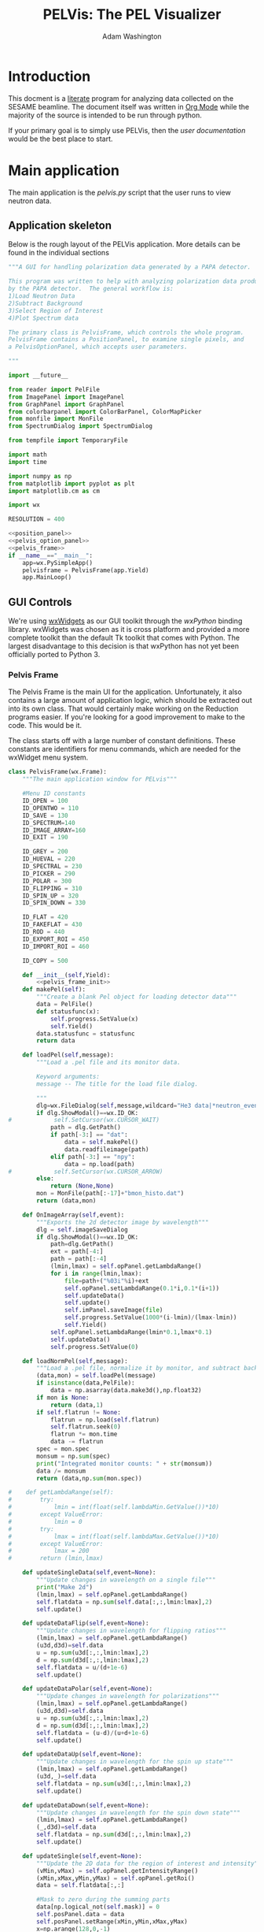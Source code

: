 #+TITLE: PELVis: The PEL Visualizer
#+AUTHOR: Adam Washington

* Introduction

  This docment is a [[http://www.literateprogramming.com/index.html][literate]] program for analyzing data collected on
  the SESAME beamline. The document itself was written in
  [[http://orgmode.org/][Org Mode]] while the majority of the source is intended to be run
  through python.

  If your primary goal is to simply use PELVis, then the
  [[readme.org][user documentation]] would be the best place to start.

* Main application

  The main application is the [[pelvis.py]] script that the user runs to
  view neutron data.

** Application skeleton

   Below is the rough layout of the PELVis application.  More details can be found in the individual sections

#+begin_src python :tangle pelvis.py :noweb tangle :padline no
  """A GUI for handling polarization data generated by a PAPA detector.
  
  This program was written to help with analyzing polarization data produced
  by the PAPA detector.  The general workflow is:
  1)Load Neutron Data
  2)Subtract Background
  3)Select Region of Interest
  4)Plot Spectrum data
  
  The primary class is PelvisFrame, which controls the whole program.
  PelvisFrame contains a PositionPanel, to examine single pixels, and
  a PelvisOptionPanel, which accepts user parameters.
  
  """
  
  import __future__
  
  from reader import PelFile
  from ImagePanel import ImagePanel
  from GraphPanel import GraphPanel
  from colorbarpanel import ColorBarPanel, ColorMapPicker
  from monfile import MonFile
  from SpectrumDialog import SpectrumDialog
  
  from tempfile import TemporaryFile
  
  import math
  import time
  
  import numpy as np
  from matplotlib import pyplot as plt
  import matplotlib.cm as cm
  
  import wx
  
  RESOLUTION = 400

  <<position_panel>>
  <<pelvis_option_panel>>
  <<pelvis_frame>>
  if __name__=="__main__":
      app=wx.PySimpleApp()
      pelvisframe = PelvisFrame(app.Yield)
      app.MainLoop()
  
#+end_src

** GUI Controls

   We're using [[https://www.wxwidgets.org/][wxWidgets]] as our GUI toolkit through the [[www.wxpython.org][wxPython]]
   binding library.  wxWidgets was chosen as it is cross platform and
   provided a more complete toolkit than the default Tk toolkit that
   comes with Python.  The largest disadvantage to this decision is
   that wxPython has not yet been officially ported to Python 3.

*** Pelvis Frame

    The Pelvis Frame is the main UI for the application.
    Unfortunately, it also contains a large amount of application
    logic, which should be extracted out into its own class.  That
    would certainly make working on the Reduction programs easier.
    If you're looking for a good improvement to make to the code.
    This would be it.

    The class starts off with a large number of constant definitions.
    These constants are identifiers for menu commands, which are
    needed for the wxWidget menu system.

#+name:pelvis_frame
#+begin_src python
  class PelvisFrame(wx.Frame):
      """The main application window for PELvis"""
  
      #Menu ID constants
      ID_OPEN = 100
      ID_OPENTWO = 110
      ID_SAVE = 130
      ID_SPECTRUM=140
      ID_IMAGE_ARRAY=160
      ID_EXIT = 190
  
      ID_GREY = 200
      ID_HUEVAL = 220
      ID_SPECTRAL = 230
      ID_PICKER = 290
      ID_POLAR = 300
      ID_FLIPPING = 310
      ID_SPIN_UP = 320
      ID_SPIN_DOWN = 330
  
      ID_FLAT = 420
      ID_FAKEFLAT = 430
      ID_ROD = 440
      ID_EXPORT_ROI = 450
      ID_IMPORT_ROI = 460
  
      ID_COPY = 500
  
      def __init__(self,Yield):
          <<pelvis_frame_init>>
      def makePel(self):
          """Create a blank Pel object for loading detector data"""
          data = PelFile()
          def statusfunc(x):
              self.progress.SetValue(x)
              self.Yield()
          data.statusfunc = statusfunc
          return data
  
      def loadPel(self,message):
          """Load a .pel file and its monitor data.
  
          Keyword arguments:
          message -- The title for the load file dialog.
  
          """
          dlg=wx.FileDialog(self,message,wildcard="He3 data|*neutron_event.dat|Preformatted Histograms|*.npy",style=wx.FD_OPEN)
          if dlg.ShowModal()==wx.ID_OK:
  #            self.SetCursor(wx.CURSOR_WAIT)
              path = dlg.GetPath()
              if path[-3:] == "dat":
                  data = self.makePel()
                  data.readfileimage(path)
              elif path[-3:] == "npy":
                  data = np.load(path)
  #            self.SetCursor(wx.CURSOR_ARROW)
          else:
              return (None,None)
          mon = MonFile(path[:-17]+"bmon_histo.dat")
          return (data,mon)
  
      def OnImageArray(self,event):
          """Exports the 2d detector image by wavelength"""
          dlg = self.imageSaveDialog
          if dlg.ShowModal()==wx.ID_OK:
              path=dlg.GetPath()
              ext = path[-4:]
              path = path[:-4]
              (lmin,lmax) = self.opPanel.getLambdaRange()
              for i in range(lmin,lmax):
                  file=path+("%03i"%i)+ext
                  self.opPanel.setLambdaRange(0.1*i,0.1*(i+1))
                  self.updateData()
                  self.update()
                  self.imPanel.saveImage(file)
                  self.progress.SetValue(1000*(i-lmin)/(lmax-lmin))
                  self.Yield()
              self.opPanel.setLambdaRange(lmin*0.1,lmax*0.1)
              self.updateData()
              self.progress.SetValue(0)
  
      def loadNormPel(self,message):
          """Load a .pel file, normalize it by monitor, and subtract background"""
          (data,mon) = self.loadPel(message)
          if isinstance(data,PelFile):
              data = np.asarray(data.make3d(),np.float32)
          if mon is None:
              return (data,1)
          if self.flatrun != None:
              flatrun = np.load(self.flatrun)
              self.flatrun.seek(0)
              flatrun *= mon.time
              data -= flatrun
          spec = mon.spec
          monsum = np.sum(spec)
          print("Integrated monitor counts: " + str(monsum))
          data /= monsum
          return (data,np.sum(mon.spec))
                  
  #    def getLambdaRange(self):
  #        try:
  #            lmin = int(float(self.lambdaMin.GetValue())*10)
  #        except ValueError:
  #            lmin = 0
  #        try:
  #            lmax = int(float(self.lambdaMax.GetValue())*10)
  #        except ValueError:
  #            lmax = 200 
  #        return (lmin,lmax)
  
      def updateSingleData(self,event=None):
          """Update changes in wavelength on a single file"""
          print("Make 2d")
          (lmin,lmax) = self.opPanel.getLambdaRange()
          self.flatdata = np.sum(self.data[:,:,lmin:lmax],2)
          self.update()
  
      def updateDataFlip(self,event=None):
          """Update changes in wavelength for flipping ratios"""
          (lmin,lmax) = self.opPanel.getLambdaRange()
          (u3d,d3d)=self.data
          u = np.sum(u3d[:,:,lmin:lmax],2)
          d = np.sum(d3d[:,:,lmin:lmax],2)
          self.flatdata = u/(d+1e-6)
          self.update()
  
      def updateDataPolar(self,event=None):
          """Update changes in wavelength for polarizations"""
          (lmin,lmax) = self.opPanel.getLambdaRange()
          (u3d,d3d)=self.data
          u = np.sum(u3d[:,:,lmin:lmax],2)
          d = np.sum(d3d[:,:,lmin:lmax],2)
          self.flatdata = (u-d)/(u+d+1e-6)
          self.update()
  
      def updateDataUp(self,event=None):
          """Update changes in wavelength for the spin up state"""
          (lmin,lmax) = self.opPanel.getLambdaRange()
          (u3d,_)=self.data
          self.flatdata = np.sum(u3d[:,:,lmin:lmax],2)
          self.update()
  
      def updateDataDown(self,event=None):
          """Update changes in wavelength for the spin down state"""
          (lmin,lmax) = self.opPanel.getLambdaRange()
          (_,d3d)=self.data
          self.flatdata = np.sum(d3d[:,:,lmin:lmax],2)
          self.update()
  
      def updateSingle(self,event=None):
          """Update the 2D data for the region of interest and intensity"""
          (vMin,vMax) = self.opPanel.getIntensityRange()
          (xMin,xMax,yMin,yMax) = self.opPanel.getRoi()
          data = self.flatdata[:,:]
  
          #Mask to zero during the summing parts
          data[np.logical_not(self.mask)] = 0
          self.posPanel.data = data
          self.posPanel.setRange(xMin,yMin,xMax,yMax)
          x=np.arange(128,0,-1)
          y=np.sum(data[:,xMin:xMax],axis=1)
          self.yPanel.SetPlot(x,y)
          #handle the x-plot
          x=np.arange(0,16,1)
          y=np.sum(data[yMin:yMax,:],axis=0)
          self.xPanel.SetPlot(x,y)
          if vMin is None:
              vMin = np.min(data)
          if vMax is None:
              vMax = np.max(data)
          self.colorbar.setRange(vMin,vMax)
          self.colorbar.update()
          #mask to vmin for the plotting
          data[np.logical_not(self.mask)] = vMin
          self.imPanel.update(self.flatdata,vMin,vMax)
  
      def OnUpdateButton(self,event):
          """Refresh the data when the user pushes the "Update" button"""
          #This function is needed for wxWidgets to allow
          #for dynamically changing the bound function
          self.updateData(event)
  
      def OnOpen(self,event):
          """Load a single .pel file for display"""
          data,scale = self.loadNormPel("Choose the Pel File to Open")
          if data is None:
              return
          self.data = data
          self.scale = scale
          self.progress.SetValue(0)
          self.specDlg.setMode("up")
          self.updateData = self.updateSingleData
          self.update = self.updateSingle
          self.updateData()
  
      def OnOpenSet(self,event):
          """Load a spin flip measurement for display"""
          if self.loadUpAndDown():
              self.OnPolar(event)
  
      def OnFlat(self,event):
          """Load a blank run for background subtraction"""
          (data,mon) = self.loadPel("Choose a Blank Run")
          if data == None:
              return
          if isinstance(data,PelFile):
              flatrun = data.make3d()
          elif isinstance(data,np.ndarray):
              flatrun = data
          flatrun = np.sum(flatrun,axis=2)
          flatrun /= RESOLUTION
          flatrun /= float(mon.time)
          flatrun = np.expand_dims(flatrun,2)
          self.flatrun = TemporaryFile()
          np.save(self.flatrun,flatrun)
          self.flatrun.seek(0)
          self.progress.SetValue(0)
  
      def OnFakeFlat(self,event):
          """Create a fake background run from outside the region of interest."""
          (xMin,xMax,yMin,yMax)=self.opPanel.getRoi()
          totarea = 512*512
          centarea = (yMax-yMin)*(xMax-xMin)
          backgroundarea = totarea-centarea
          if type(self.data) is tuple:
              (u,d)=self.data
  
              totu = np.sum(u)
              totd = np.sum(d)
              centu = np.sum(u[yMin:yMax,xMin:xMax,:])
              centd = np.sum(d[yMin:yMax,xMin:xMax,:])
  
              backgroundu = totu-centu
              backgroundd = totd-centd
              backgroundrateu = backgroundu/backgroundarea
              backgroundrated = backgroundd/backgroundarea
              backgroundrateu /= (RESOLUTION + 1) #normalize against the wavelengths
              backgroundrated /= (RESOLUTION + 1) #normalize against the wavelengths
              ###Stupid Memory Errors
              del self.data
              u -= backgroundrateu
              d -= backgroundrated
              ###
              self.data=(u,d)
          else:
              d=self.data
              tot = np.sum(d)
              cent = np.sum(d[yMin:yMax,xMin:xMax,:])
              background = tot-cent
              backgroundrate = background/backgroundarea
              backgroundrate /= (RESOLUTION + 1) #normalize against the wavelengths
              self.data-=backgroundrate
          self.updateData()
  
      #Subtract out the region of disinterest
      def OnROD(self,event):
          """Take the region of interest as background noise"""
          (xMin,xMax,yMin,yMax)=self.opPanel.getRoi()
          area = (yMax-yMin)*(xMax-xMin)
          if type(self.data) is tuple:
              u,d=self.data
              del self.data
              totu = np.sum(np.sum(u[yMin:yMax,xMin:xMax,:],axis=0),axis=0)
              totd = np.sum(np.sum(d[yMin:yMax,xMin:xMax,:],axis=0),axis=0)
              totu /= area
              totd /= area
              u -= totu
              d -= totd
              self.data=(u,d)
          else:
              d=self.data
              totd = np.sum(np.sum(d[yMin:yMax,xMin:xMax,:],axis=0),axis=0)
              #totd = np.atleast_3d(totd)
              totd /= area
              #print(totd.shape)
              #print(self.data.shape)
              self.data -= totd
          self.updateData()
  
      def OnExportROI(self,event):
          """Save a file containing a map of where the current data
          image is greater than vmin"""
          vMin,_ = self.opPanel.getIntensityRange()
          mask = self.flatdata > vMin
          # (vMin,vMax) = self.opPanel.getIntensityRange()#
          # (xMin,xMax,yMin,yMax) = self.opPanel.getRoi()#
          # (lMin,lMax) = self.opPanel.getLambdaRange()#
          # (lMin,lMax) = (lMin/10,lMax/10)#
          # mask = [["xMin",xMin], ["xMax",xMax], ["yMin",yMin], ["yMax",yMax], \
          #         ["lMin",lMin], ["lMax",lMax], ["vMin",vMin], ["vMax",vMax]]#
          dlg = wx.FileDialog(self,
                              "Where to save the mask file?",
                              wildcard="Numpy dump (npy)|*.npy|Text (dat)|*.dat",
                              style=wx.FD_SAVE|wx.FD_OVERWRITE_PROMPT)
          if dlg.ShowModal()==wx.ID_OK:
              path=dlg.GetPath()
              ext = path[-4:]
              if ext == ".dat":
                  np.savetxt(path,mask,fmt="%d")
              else:
                  np.save(path,mask)
  
      def OnImportROI(self,event):
          """Adds another mask to the current system mask"""
          dlg = wx.FileDialog(self,
                              "Which Mask File?",
                              wildcard="Numpy dump (npy)|*.npy|Text (dat)|*.dat",
                              style=wx.FD_OPEN)
          time.sleep(.1)
          if dlg.ShowModal()==wx.ID_OK:
              path = dlg.GetPath()
              ext = path[-4:]
              if ext == ".dat":
                  newmask = np.loadtxt(path,dtype=np.bool)
                  newmask=dict(newmask)#
              else:
                  newmask = np.load(path)
              self.mask = np.logical_and(self.mask,newmask)
              #self.opPanel.setPosMin(newmask["xMin"],newmask["yMin"])#
              #self.opPanel.setPosMax(newmask["xMax"],newmask["yMax"])#
              #self.opPanel.setLambdaRange(newmask["lMin"],newmask["lMax"])#
              #self.opPanel.setIntensityRange(newmask["vMin"],newmask["vMax"])#
              self.updateData()
          
          
  
      def OnSave(self,event):
          """Save the current 2D image to a file"""
          print("OnSave")
  #        dlg=wx.FileDialog(self,"Choose graphics file",wildcard="Windows Bitmap (bmp)|*.BMP|Portable Network Graphic (png)|*.PNG|Joint Photographic Experts Group (jpg)|*.JPG|Portable Network Monocrome (pnm)|*.PNM|Tagged Image File Format (tif)|*.TIF|Archaic, useless format (pcx)|*.PCX",style=wx.FD_SAVE|wx.FD_OVERWRITE_PROMPT)
          dlg = self.imageSaveDialog
          if dlg.ShowModal()==wx.ID_OK:
              self.imPanel.saveImage(dlg.GetPath())
  
      def OnSpectrum(self,event):
          """Display a plot of the region of interest versus wavelength"""
          print("OnSpectrum")
          (xMin,xMax,yMin,yMax)=self.opPanel.getRoi()
          if type(self.data) is tuple:
              u3d,d3d = self.data
              u3d = u3d[:,:,:]
              d3d = d3d[:,:,:]
              u3d[np.logical_not(self.mask)] = 0
              d3d[np.logical_not(self.mask)] = 0
              u = np.sum(np.sum(u3d[yMin:yMax,xMin:xMax],0),0)
              d = np.sum(np.sum(d3d[yMin:yMax,xMin:xMax],0),0)
              uscale,dscale = self.scale
              self.specDlg.setScale(uscale,dscale)            
              self.specDlg.setData(u,d)
          else:
              copy = self.data[:,:,:]
              copy[np.logical_not(self.mask)] = 0
              u = np.sum(np.sum(copy[yMin:yMax,xMin:xMax],0),0)
  #            u *= self.scale
              self.specDlg.setScale(self.scale)
              self.specDlg.setData(u)
          self.specDlg.setIntensityRange(self.opPanel.getIntensityRange())
          self.specDlg.Show()
  
      def OnGrey(self,event):
          """Set the colormap to gray"""
          self.imPanel.cmap = cm.gray
          self.colorbar.setCmap(cm.gray)
          self.update()
  
      def OnHueVal(self,event):
          """Set the colormap to a rainbow"""
          self.imPanel.cmap = cm.jet
          self.colorbar.setCmap(cm.jet)
          self.update()
  
      def OnSpectral(self,event):
          """Set the colormap to the spectral map"""
          self.imPanel.cmap = cm.spectral
          self.colorbar.setCmap(cm.spectral)
          self.update()
  
      def OnPicker(self,event):
          """Let the user pick a color map from a list"""
          if self.cmp is None:
              self.cmp = ColorMapPicker(self,self.setColorMap)
          self.cmp.Show()
  
      def setColorMap(self,cmap):
          """Changes to the given colormap"""
          self.imPanel.cmap = cmap
          self.colorbar.setCmap(cmap)
          self.update()
  
  
      def OnExit(self,event):
          """Quit the program"""
          self.Close()
  
      def loadUpAndDown(self):
          """Read in spin flip data"""
          u3d,uscale = self.loadNormPel("Spin Up State")
          if u3d is None:
              return False
          del self.data
          d3d,dscale = self.loadNormPel("Spin Down State")
          self.data = (u3d,d3d)
          self.scale = (uscale,dscale)
          return True
  
  
      def OnPolar(self,event):
          """Display neutron polarization"""
          print("OnPolar")
          self.specDlg.setMode("polar")
          self.updateData = self.updateDataPolar
          self.update = self.updateSingle
          self.updateData()
  
      def OnFlipping(self,event):
          """Display the flipping ratio"""
          print("OnFlip")
          self.specDlg.setMode("flipping")
          self.updateData = self.updateDataFlip
          self.update = self.updateSingle
          self.updateData()
  
      def OnAnalysisSpinUp(self,event):
          """Display the Spin Up data"""
          print("OnSpinUp")
          self.specDlg.setMode("up")
          self.updateData = self.updateDataUp
          self.update = self.updateSingle
          self.updateData()
  
      def OnAnalysisSpinDown(self,event):
          """Display the Spin Down data"""
          print("OnSpinDown")
          self.specDlg.setMode("down")
          self.updateData = self.updateDataDown
          self.update = self.updateSingle
          self.updateData()
  
      def OnCopy(self,event):
          """Copy the image to a clipboard"""
          self.imPanel.copyToClipboard()
                  
  
  
  
#+end_src

**** Initialization

     The frame is created with a single parameter: =Yield=.  This points
     to a function which allows Pelvis to temporarily return control
     back to the GUI.  This is necessary to amintain responsiveness
     of the user interface while performing long calculations
     (e.g. loading a file).

     We start by creating a wxFrame.  We also set the initial data to
     an empty file, store the =Yield= command, and create a default
     data mask that accepts all pixels.

#+name:pelvis_frame_init
#+begin_src python
          """Create a PELvis frame
  
          Keyword arguments:
          Yield -- A function to give control back to the main event loop
  
          """
          wx.Frame.__init__(self,None,wx.ID_ANY,"PEL Visualizer")
          self.data = PelFile()
          self.Yield = Yield
          self.mask = np.ones((128,16),dtype=np.bool)
#+end_src


     Now we can create the actual components of the GUI.  The =xPanel=
     and =yPanel= are [[GraphPanel][graphs]] which display the integrated intensity
     along an axis.  =imPanel= displays the actual, 2D detector [[ImagePanel][image]].
     =colorbar= gives the current scale of the color scheme on the
     imPanel.  =opPanel= is a generic [[Pelvis Option Panel][panel]] for the user to input data
     about the current region of interest.  =posPanel= displays
     position information to the user.  =cmp= stores the current color
     map for use on the =imPanel=. =specDlg= is a [[SpectrumDialog][dialog box]]
     which handles displaying and saving wavelength spectrums.
     Finally, =imageSaveDialog= is a custom file saving dialog for
     handling saving the current detector image to a file.

#+name:pelvis_frame_init
#+begin_src python  
          #Create items in the frame
          self.yPanel = GraphPanel(self,(2,8),64,GraphPanel.VERTICAL)
          self.xPanel = GraphPanel(self,(8,2),64,GraphPanel.INVERTED)
          self.colorbar = ColorBarPanel(self,cm.jet)
          self.opPanel = PelvisOptionPanel(self)
          self.posPanel = PositionPanel(self)
          self.imPanel = ImagePanel(self,self.posPanel.set,
                                    self.opPanel.setPosMin,self.opPanel.setPosMax)
          self.specDlg = SpectrumDialog(self)
  
          self.cmp = None #color map
          self.imageSaveDialog=wx.FileDialog(self,"Choose graphics file",wildcard="Portable Network Graphic (png)|*.PNG|Windows Bitmap (bmp)|*.BMP|Joint Photographic Experts Group (jpg)|*.JPG|Portable Network Monocrome (pnm)|*.PNM|Tagged Image File Format (tif)|*.TIF|Archaic, useless format (pcx)|*.PCX",style=wx.FD_SAVE|wx.FD_OVERWRITE_PROMPT)
#+end_src

     The Pelvis Frame class has two dynamic member functions.  The
     first is =update=, which is responsible for setting the image in
     the image panel.  The function assumes that the 3D array of data
     that has been displayed hasn't changed, but that some of the
     parameters for the display (e.g. wavelength range, intensity
     caps) may have changed.  The other member function, =updateData=,
     is used whenever the underlying 3D array may have changed.

#+name:pelvis_frame_init
#+begin_src python  
  
          self.update = self.updateSingle#update the image
          self.updateData = self.updateSingleData#update the data in the image
#+end_src

     Below is the creation and layout of the menu for the PELVis
     application.  To add an entry to a menu, we need to append both a
     message code (e.g. =ID_EXIT=) and a title.  If the title contains
     a tab character, a hotkey can follow that tab character to allow
     for a more keyboard oriented interaction with the program.
     Additionally, if there is an ampersand in front of a character,
     then that character will serve as the hotkey for that command
     when accessing the menu through the keyboard.  The =Append=
     function will also accept tooltext for the menu, but the current
     version of wxpython seems to be ignoring it.

#+name:pelvis_frame_init
#+begin_src python  
  
          #Create the menu
          menubar = wx.MenuBar()
          filemenu = wx.Menu()
          editmenu = wx.Menu()
          scalemenu = wx.Menu()
          analysismenu = wx.Menu()
          noisemenu = wx.Menu()
  
          #populate the menu
          filemenu.Append(self.ID_OPEN,"&Open\tCtrl-O"," Open a PEL file")
          filemenu.Append(self.ID_OPENTWO,"&Polarized Set"," Open two PEL files")
          filemenu.Append(self.ID_SAVE,"&Save\tCtrl-S"," Save an image file")
          filemenu.Append(self.ID_SPECTRUM,"Spectrum"," View the TOF spectrum")
          filemenu.Append(self.ID_IMAGE_ARRAY,"&Export Images..."," Save a series of TOF snapshots")
          filemenu.Append(self.ID_EXIT,"&Quit\tCtrl-Q"," Quit")
  
          editmenu.Append(self.ID_COPY,"&Copy\tCtrl-c","Copy the current image to the clipboard")
  
          scalemenu.Append(self.ID_GREY,"Greyscale\tCtrl-G","Monochrome images")
          scalemenu.Append(self.ID_HUEVAL,"Hue and Value\tCtrl-H","Scaled Rainbow Images")
          scalemenu.Append(self.ID_SPECTRAL,"spectral","Uses spectrum of light")
          scalemenu.Append(self.ID_PICKER,"Map Picker..."," Select from the full list of colormaps")
  
          analysismenu.Append(self.ID_POLAR,"Check Polarization\tCtrl-P","2d plot of polarization data")
          analysismenu.Append(self.ID_FLIPPING,"Check Flipping Ratio\tCtrl-F","2d plot of  spin up over spin down")
          analysismenu.Append(self.ID_SPIN_UP,"View Spin Up State\tCtrl-U","2d plot of  spin up")
          analysismenu.Append(self.ID_SPIN_DOWN,"View Spin Down State\tCtrl-D","2d plot of  spin down")
  
          noisemenu.Append(self.ID_FLAT,"&Load Flat"," Load a blank run for background subtraction")
          noisemenu.Append(self.ID_FAKEFLAT,"Si&mulate Flat"," Drop out background within the same image")
          noisemenu.Append(self.ID_ROD,"Region of &Disinterest"," Drop out background within the same image")
          noisemenu.Append(self.ID_EXPORT_ROI,"Export ROI"," Export a binary file corresponding to where the data is above the minimum intensity.")
          noisemenu.Append(self.ID_IMPORT_ROI,"Import ROI"," Add another exclusion mask.")
#+end_src

     Each menu item needs to be bound to a function.  This is
     performed by connecting the menu signal (e.g. =ID_EXIT=) to the
     corresponding function (e.g. =OnExit=).  There's probably a
     better way of doing this through some config file, but that will
     be left as an exercise to the reader.

#+name:pelvis_frame_init
#+begin_src python  
  
  
          #Bind events to the menu
          self.Connect(self.ID_EXIT,-1,wx.wxEVT_COMMAND_MENU_SELECTED,self.OnExit)
          self.Connect(self.ID_OPEN,-1,wx.wxEVT_COMMAND_MENU_SELECTED,self.OnOpen)
          self.Connect(self.ID_OPENTWO,-1,wx.wxEVT_COMMAND_MENU_SELECTED,self.OnOpenSet)
          self.Connect(self.ID_SAVE,-1,wx.wxEVT_COMMAND_MENU_SELECTED,self.OnSave)
          self.Connect(self.ID_SPECTRUM,-1,wx.wxEVT_COMMAND_MENU_SELECTED,self.OnSpectrum)
          self.Connect(self.ID_IMAGE_ARRAY,-1,wx.wxEVT_COMMAND_MENU_SELECTED,self.OnImageArray)
          self.Connect(self.ID_GREY,-1,wx.wxEVT_COMMAND_MENU_SELECTED,self.OnGrey)
          self.Connect(self.ID_HUEVAL,-1,wx.wxEVT_COMMAND_MENU_SELECTED,self.OnHueVal)
          self.Connect(self.ID_SPECTRAL,-1,wx.wxEVT_COMMAND_MENU_SELECTED,self.OnSpectral)
          self.Connect(self.ID_PICKER,-1,wx.wxEVT_COMMAND_MENU_SELECTED,self.OnPicker)
          self.Connect(self.ID_POLAR,-1,wx.wxEVT_COMMAND_MENU_SELECTED,self.OnPolar)
          self.Connect(self.ID_FLIPPING,-1,wx.wxEVT_COMMAND_MENU_SELECTED,self.OnFlipping)
          self.Connect(self.ID_SPIN_UP,-1,wx.wxEVT_COMMAND_MENU_SELECTED,self.OnAnalysisSpinUp)
          self.Connect(self.ID_SPIN_DOWN,-1,wx.wxEVT_COMMAND_MENU_SELECTED,self.OnAnalysisSpinDown)
  
          self.Connect(self.ID_FLAT,-1,wx.wxEVT_COMMAND_MENU_SELECTED,self.OnFlat)
          self.Connect(self.ID_FAKEFLAT,-1,wx.wxEVT_COMMAND_MENU_SELECTED,self.OnFakeFlat)
          self.Connect(self.ID_ROD,-1,wx.wxEVT_COMMAND_MENU_SELECTED,self.OnROD)
          self.Connect(self.ID_EXPORT_ROI,-1,wx.wxEVT_COMMAND_MENU_SELECTED,self.OnExportROI)
          self.Connect(self.ID_IMPORT_ROI,-1,wx.wxEVT_COMMAND_MENU_SELECTED,self.OnImportROI)
          self.Connect(self.ID_COPY,-1,wx.wxEVT_COMMAND_MENU_SELECTED,self.OnCopy)
#+end_src

     We can now add the menus into the menubar and assign that menubar
     to the application.  Adding an ampersand into the title of a
     menu assigns an Alt hotkey to that menu (e.g. pressing Alt+F
     will open the =&File= menu).

#+name:pelvis_frame_init
#+begin_src python  

  
          menubar.Append(filemenu,"&File")
          menubar.Append(editmenu,"&Edit")
          menubar.Append(scalemenu,"&Color")
          menubar.Append(analysismenu,"&Analysis")
          menubar.Append(noisemenu,"&Noise")
          self.SetMenuBar(menubar)
#+end_src

     We can now add all of the GUI components to the window.  A
     progress bar is added to the bottom of the window to give
     feedback on the loading of files.

#+name:pelvis_frame_init
#+begin_src python  
  
          #arrange window
          sizer = wx.GridBagSizer()
          sizer.Add(self.colorbar,pos=wx.GBPosition(0,9),span=wx.GBSpan(9,1))
          sizer.Add(self.imPanel,pos=wx.GBPosition(0,1),span=wx.GBSpan(8,8))
          sizer.Add(self.yPanel,pos=wx.GBPosition(0,0),span=wx.GBSpan(8,1))
          sizer.Add(self.xPanel,pos=wx.GBPosition(8,1),span=wx.GBSpan(1,8))
          sizer.Add(self.opPanel,pos=wx.GBPosition(0,10),span=wx.GBSpan(8,1),flag=wx.EXPAND)
          sizer.Add(self.posPanel,pos=wx.GBPosition(8,0),flag=wx.EXPAND)
          self.progress = wx.Gauge(self,range=1000)
          sizer.Add(self.progress,pos=wx.GBPosition(9,0),span=wx.GBSpan(1,11),flag=wx.EXPAND)
#+end_src

     A button to force the image display to update is added and bound
     to the [[OnUpdateButton]] function.

#+name:pelvis_frame_init
#+begin_src python  
  
          updateButton = wx.Button(self,-1,"Update")
          updateButton.Bind(wx.EVT_BUTTON,self.OnUpdateButton)
          sizer.Add(updateButton,flag=wx.EXPAND,pos=wx.GBPosition(8,10))
#+end_src

     All that remains is some final cleanup.  The data is set to an
     empty file, the background is set to empty, as the window
     undergoes stanard intialization.

#+name:pelvis_frame_init
#+begin_src python  
  
          self.data = self.makePel()
          self.flatrun = None#background data
          
          sizer.SetSizeHints(self)
          self.SetSizer(sizer)
          self.Show(True)
#+end_src

     

*** Position Panel

    This is a class to provide a small panel which provides
    information about single pixels of detector data via the cursor
    position.  It also provides aggregate information over the region
    of interest.

**** Position Panel Class Skeleton

#+Name:position_panel
#+begin_src python :noweb tangle
  class PositionPanel(wx.Panel):
      """A panel with pixel information
  
      The intent of this panel is to provide information about
      single pixels of detector data via cursor position.  It
      also provides aggregate information over the region of
      interest.
  
      """

      def __init__(self,parent):
          """Create a PositionPanel"""
          <<position_panel_init>>
      <<position_panel_updating>>
#+end_src

**** Initialization of the PositionPanel

     Creating a new PositionPanel requires only a single parameter:
     the parent frame which will hold the panel.  The constructor
     begins by creating the text controls that display the X and Y
     position of the cursor, as well as the value under the cursor (Z)
     and the integrated value over the region of interest (ROI).

#+name: position_panel_init
#+begin_src python
          wx.Panel.__init__(self,parent)
          sizer=wx.GridBagSizer(3,2)
          sizer.Add(wx.StaticText(self,-1,"X:"),pos=wx.GBPosition(0,0))
          self.x = wx.TextCtrl(self,-1,"")   
          sizer.Add(self.x,pos=wx.GBPosition(0,1))
          sizer.Add(wx.StaticText(self,-1,"Y:"),pos=wx.GBPosition(1,0))
          self.y = wx.TextCtrl(self,-1,"")
          sizer.Add(self.y,pos=wx.GBPosition(1,1))
          sizer.Add(wx.StaticText(self,-1,"Z:"),pos=wx.GBPosition(2,0))
          self.intensity = wx.TextCtrl(self,-1,"")
          sizer.Add(self.intensity,pos=wx.GBPosition(2,1))
          self.integrate = wx.TextCtrl(self,-1,"")
          sizer.Add(wx.StaticText(self,-1,"ROI:"),pos=wx.GBPosition(3,0))
          sizer.Add(self.integrate,pos=wx.GBPosition(3,1))

#+end_src
  
     We give a default region of interest that covers the entire detector.

#+name: position_panel_init
#+begin_src python
          #Set the starting region of interest
          self.minX = 0
          self.minY = 0
          self.maxX = 16
          self.maxY = 128

#+end_src

     The text controls are for display purposes only, so we'll ensure
     that they aren't editable.

#+name: position_panel_init
#+begin_src python  
          self.x.SetEditable(False)
          self.y.SetEditable(False)
          self.intensity.SetEditable(False)
#+end_src

     The class member =self.data= is a pointer to the actual data
     being examined.  We'll initialize it to =None= to begin with.

#+name: position_panel_init
#+begin_src python
          self.data = None #A 2D numpy array of the data being examined.

#+end_src

Finally, we need to do the standard GUI layout code.

#+name: position_panel_init
#+begin_src python
          self.SetAutoLayout(True)
          sizer.SetSizeHints(self)
          self.SetSizer(sizer)
          self.Layout()
#+end_src

**** Update position data

     As implied by the name, the primary function of the position
     panel is to provide the direct numbers for the value under the
     user's cursor.  To do that, it must know where the mouse is.  The
     =set= function takes the x and y position of the cursor and
     updates the panel accordingly.

#+Name:position_panel_updating
#+begin_src python
      def set(self,x,y):
          """Updates the position being examined"""
          self.x.SetValue(str(x))
          self.y.SetValue(str(y))
          if self.data is None:
              return
          self.intensity.SetValue(str(self.data[y,x]))
#+end_src

     Obviously, this is of no use if the panel doesn't know the
     detector values.  The =setData= function provides a 2D array of
     values for the Panel to report on.

#+Name:position_panel_updating
#+begin_src python
      def setData(self,data):
          """Updates the data being examined"""
          self.data=data
#+end_src

     The remaining functions deal with the region of interest
     integration.  The =setRange= function controls the region of
     interest while the =updateIntegration= function handles
     calculating 

#+Name:position_panel_updating
#+begin_src python
      def setRange(self,minX,minY,maxX,maxY):
          """Updates the region of interest for integration"""
          self.minX = minX
          self.minY = minY
          self.maxX = maxX
          self.maxY = maxY
          self.updateIntegration()
      def updateIntegration(self):
          """Calculates the sum of the data over the region of interest"""
          self.integrate.SetValue(
              str(np.sum(self.data[self.minY:self.maxY,self.minX:self.maxX])))
#+end_src


*** Option Panel

    The class PelvisOptionPanel creates a panel of labeled text boxes
    for user entry.  This is used to control values such as the
    wavelength range, region of interest, and intensity values.

    As an experiment in software architecture, the class generates the
    layout of the panel from a list of configurations.  Each list item
    is a tuple of four values

    | Position | 0           |                      1 | 2                    | 3             |
    | Value    | Name        | Relative list position | Label                | Default Value |
    | Type     | string      |                    int | string               | string        |
    | Example  | "lambdaMax" |                     30 | "Maximum Wavelength" | "19.7"        |

    The panel generates a set of text controls with the given labels
    and default values.  The text controls are arranged from top to
    bottom by the order of the relative list position from smallest to
    largest.

    The advantage to this setup is that adding new options onto the
    panel is trivial.  Putting a new item into the list adds a new
    option onto the panel.  The disadvantage is that the data is a
    little more cumbersome to access as the values are not members of
    the class.  This could be fixed with Python accessors and
    properties, but I have not done so yet.  As this design decision
    was made to ease life for future maintainers and, seeing as you're
    reading this, you are the future maintainer, feel free to return
    to hard coded values if you find it easier to handle.
    
#+name:pelvis_option_panel
#+begin_src python :noweb tangle
  class PelvisOptionPanel(wx.Panel):
      """A panel for user parameters
  
      The panel gets it's parameters and appearance from the built in
      DEFAULTS variable.  This was designed to allow the easy addition
      of more parameters in the future.
  
      """
      #Each parameter is a tuple
      #0 - variable name
      #1 - position in list
      #2 - label
      #3 - default value
      DEFAULTS = [("lambdaMax",0,"Maximum Wavelength","20"),
                  ("lambdaMin",10,"Minimum Wavelength","0"),
                  ("intMax",20,"Maximum Intensity",""),
                  ("intMin",30,"Minimum Intensity",""),
                  ("xMin",40,"Minimun X","0"),
                  ("xMax",50,"Maximum X","16"),
                  ("yMin",60,"Minimun Y","0"),
                  ("yMax",70,"Maximum Y","128")]
  
      def __init__(self,parent):
          """Creates a PelvisOptionPanel"""
          <<pelvis_option_panel_init>>
  
      <<pelvis_option_panel_wavelength>>
  
      <<pelvis_option_panel_intensity>>
  
      <<pelvis_option_panel_roi>>
  
  
#+end_src

**** Initialization

     We begin by initializing the superclass and creating a sizer for
     the panel
#+name:pelvis_option_panel_init
#+begin_src python
          wx.Panel.__init__(self,parent)
          sizer=wx.BoxSizer(wx.VERTICAL)
#+end_src   

     We then create the text controls.  The controls are held in the
     local dictionary =options=, which will need to be used every time
     we want to access one of the values.
#+name:pelvis_option_panel_init
#+begin_src python
          self.options={}#member which holds the created text controls
  
          self.DEFAULTS.sort(lambda x,y: x[1]-y[1])
          for option in self.DEFAULTS:
              (key,_,title,val) = option
              sizer.Add(wx.StaticText(self,-1,title))
              self.options[key] = wx.TextCtrl(self,-1,val)
              sizer.Add(self.options[key])
#+end_src

     Finally, we perform the standard cleanup for a wxPanel
  
#+name:pelvis_option_panel_init
#+begin_src python
          self.SetAutoLayout(True)
          self.specDlg = SpectrumDialog(self)
          sizer.SetSizeHints(self)
          self.SetSizer(sizer)
          self.Layout()
#+end_src

**** Wavelength Range

     When a set of parameters is added, it's useful to put in a
     standard getter and setter.  The setters are fairly standard, but
     the getter can be a little tricky, since the user might add a
     non-standard value.  It's good to provide default values if the
     user's input cannot be parsed.

     Note that the code below is *wrong*.  It holds true while
     the RESOLUTION is 200, which is the default case, but the
     multiplication by ten should be replaced with a value dependent
     on the current resolution.

#+Name:pelvis_option_panel_wavelength
#+begin_src python

      def getLambdaRange(self):
          """Gives a tuple with the minimum and maximum wavelength indices"""
          try:
              lmin = int(float(self.options["lambdaMin"].GetValue())*10)
          except ValueError:
              lmin = 0
          try:
              lmax = int(float(self.options["lambdaMax"].GetValue())*10)
          except ValueError:
              lmax = RESOLUTION
          return (lmin,lmax)
  
      def setLambdaRange(self,min,max):
          """Set the minimum and maximum wavelengths"""
          self.options["lambdaMin"].SetValue(str(min))
          self.options["lambdaMax"].SetValue(str(max))
#+end_src

**** Intensity Range

     We create similar getters and setters for the minimum and maximum
     intensity.  The values create bounds for both the 2D color plot
     and the spectrum display.  They're also used as part of the mask
     making routines.

#+name:pelvis_option_panel_intensity
#+begin_src python
      def getIntensityRange(self):
          """Return a tuple with the floor and ceilling for intensity
  
          If a value isn't specified, or is not a number, None is returned
          for that part of the range.
  
          """
          try:
              vMin = float(self.options["intMin"].GetValue())
          except ValueError:
              vMin = None
          try:
              vMax = float(self.options["intMax"].GetValue())
          except ValueError:
              vMax = None
          return (vMin,vMax)
  
      def setIntensityRange(self,min,max):
          self.options["intMin"].SetValue(str(min))
          self.options["intMax"].SetValue(str(max))
          self.specDlg.setIntensityRange((min,max))

#+end_src

**** Region of Interest

     Finally, we need getters and setters for our region of interest.
     The getter works pretty much the same as the others, but the
     setter has been split into two functions: one for the upper left
     corner and another for the lower right.  This allows us to set
     the region of interest with two mouse clicks.

#+name:pelvis_option_panel_roi
#+begin_src python
      def getRoi(self):
          """Returns a 4-tuple with the region of interest
  
          Returns (xmin,xmax,ymin,ymax).  Minimum values, if
          unspecified, are set to zero.  Maximum values, if
          unspecified, are set to 512.
  
          """
          try:
              xMin = int(self.options["xMin"].GetValue())
          except ValueError:
              xMin = 0
          try:
              xMax = int(self.options["xMax"].GetValue())
          except ValueError:
              xMax = 512
          try:
              yMin = int(self.options["yMin"].GetValue())
          except ValueError:
              yMin = 0
          try:
              yMax = int(self.options["yMax"].GetValue())
          except ValueError:
              yMax = 512
          return (xMin,xMax,yMin,yMax)
  
      def setPosMin(self,x,y):
          """Takes the x and y coordinates for the NW corner of the ROI."""
          self.options["xMin"].SetValue(str(x))
          self.options["yMin"].SetValue(str(y))
  
      def setPosMax(self,x,y):
          """Takes the x and y coordinates for the SE corner of the ROI."""
          self.options["xMax"].SetValue(str(x))
          self.options["yMax"].SetValue(str(y))
#+end_src

#  LocalWords:  wxWidget


*** GraphPanel
